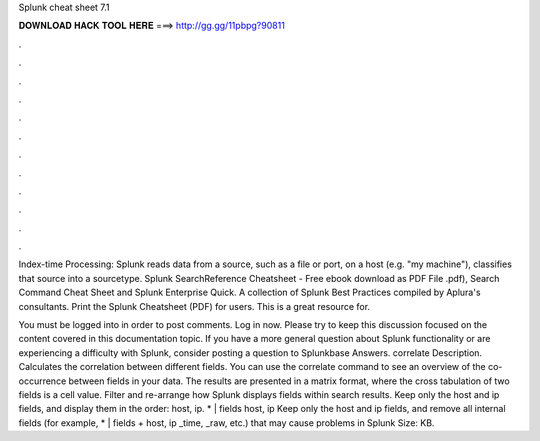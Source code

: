 Splunk cheat sheet 7.1



𝐃𝐎𝐖𝐍𝐋𝐎𝐀𝐃 𝐇𝐀𝐂𝐊 𝐓𝐎𝐎𝐋 𝐇𝐄𝐑𝐄 ===> http://gg.gg/11pbpg?90811



.



.



.



.



.



.



.



.



.



.



.



.

Index-time Processing: Splunk reads data from a source, such as a file or port, on a host (e.g. "my machine"), classifies that source into a sourcetype. Splunk SearchReference Cheatsheet - Free ebook download as PDF File .pdf), Search Command Cheat Sheet and Splunk Enterprise Quick. A collection of Splunk Best Practices compiled by Aplura's consultants. Print the Splunk Cheatsheet (PDF) for users. This is a great resource for.

You must be logged into  in order to post comments. Log in now. Please try to keep this discussion focused on the content covered in this documentation topic. If you have a more general question about Splunk functionality or are experiencing a difficulty with Splunk, consider posting a question to Splunkbase Answers. correlate Description. Calculates the correlation between different fields. You can use the correlate command to see an overview of the co-occurrence between fields in your data. The results are presented in a matrix format, where the cross tabulation of two fields is a cell value. Filter and re-arrange how Splunk displays fields within search results. Keep only the host and ip fields, and display them in the order: host, ip. * | fields host, ip Keep only the host and ip fields, and remove all internal fields (for example, * | fields + host, ip _time, _raw, etc.) that may cause problems in Splunk  Size: KB.
